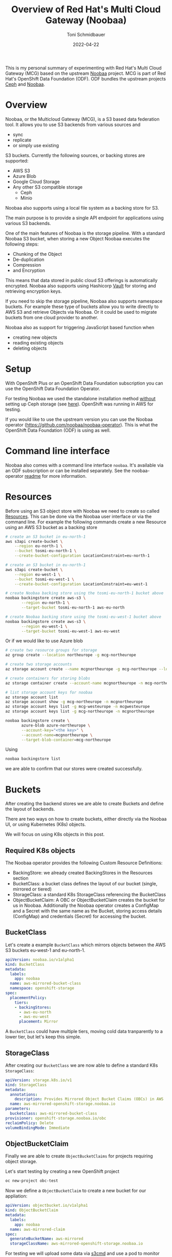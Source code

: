 #+title: Overview of Red Hat's Multi Cloud Gateway (Noobaa)
#+author: Toni Schmidbauer
#+lastmod: [2022-04-22 Fr 09:00]
#+categories[]: OpenShift
#+draft: true
#+variable: value
#+date: 2022-04-22
#+list[]: value_1 value_2 value_3

This is my personal summary of experimenting with Red Hat's Multi
Cloud Gateway (MCG) based on the upstream [[https://www.noobaa.io/][Noobaa]] project. MCG is part
of Red Hat's OpenShift Data Foundation (ODF). ODF bundles the upstream
projects [[https://ceph.io/en/][Ceph]] and [[https://noobaa.io][Noobaa]].

* Overview

Noobaa, or the Multicloud Gateway (MCG), is a S3 based data federation
tool. It allows you to use S3 backends from various sources and

- sync
- replicate
- or simply use existing

S3 buckets. Currently the following sources, or backing stores are supported:

- AWS S3
- Azure Blob
- Google Cloud Storage
- Any other S3 compatible storage
  - Ceph
  - Minio

Noobaa also supports using a local file system as a backing store for S3.

The main purpose is to provide a single API endpoint for applications
using various S3 backends.

One of the main features of Noobaa is the storage pipeline. With a
standard Noobaa S3 bucket, when storing a new Object Noobaa executes
the following steps:

- Chunking of the Object
- De-duplication
- Compression
- and Encryption

This means that data stored in public cloud S3 offerings is
automatically encrypted. Noobaa also supports using Hashicorp [[https://www.hashicorp.com/products/vault][Vault]]
for storing and retrieving encryption keys.

If you need to skip the storage pipeline, Noobaa also supports
namespace buckets. For example these type of buckets allow you to
write directly to AWS S3 and retrieve Objects via Noobaa. Or it could
be used to migrate buckets from one cloud provider to another.

Noobaa also as support for triggering JavaScript based function when

- creating new objects
- reading existing objects
- deleting objects

* Setup

With OpenShift Plus or an OpenShift Data Foundation subscription you
can use the OpenShift Data Foundation Operator.

For testing Noobaa we used the standalone installation method
_without_ setting up Ceph storage (see [[https://access.redhat.com/documentation/en-us/red_hat_openshift_data_foundation/4.10/html/deploying_openshift_data_foundation_using_amazon_web_services/deploy-standalone-multicloud-object-gateway][here]]). OpenShift was running in
AWS for testing.

If you would like to use the upstream version you can use the Noobaa
operator ([[https://github.com/noobaa/noobaa-operator]]). This is what the
OpenShift Data Foundation (ODF) is using as well.

* Command line interface

Noobaa also comes with a command line interface ~noobaa~. It's
available via an ODF subscription or can be installed separately. See
the noobaa-operator [[https://github.com/noobaa/noobaa-operator/blob/master/README.md][readme]] for more information.

* Resources

Before using an S3 object store with Noobaa we need to create so
called _Resources_. This can be done via the Noobaa user interface or
via the command line. For example the following commands create a new
Resource using an AWS S3 bucket as a backing store

#+begin_src sh
# create an S3 bucket in eu-north-1
aws s3api create-bucket \
    --region eu-north-1 \
    --bucket tosmi-eu-north-1 \
    --create-bucket-configuration LocationConstraint=eu-north-1

# create an S3 bucket in eu-north-1
aws s3api create-bucket \
    --region eu-west-1 \
    --bucket tosmi-eu-west-1 \
    --create-bucket-configuration LocationConstraint=eu-west-1

# create Noobaa backing store using the tosmi-eu-north-1 bucket above
noobaa backingstore create aws-s3 \
       --region eu-north-1 \
       --target-bucket tosmi-eu-north-1 aws-eu-north

# create Noobaa backing store using the tosmi-eu-west-1 bucket above
noobaa backingstore create aws-s3 \
       --region eu-west-1 \
       --target-bucket tosmi-eu-west-1 aws-eu-west
#+end_src

Or if we would like to use Azure blob

#+begin_src sh
# create two resource groups for storage
az group create --location northeurope -g mcg-northeurope

# create two storage accounts
az storage account create --name mcgnortheurope -g mcg-northeurope --location northeurope --sku Standard_LRS --kind StorageV2

# create containers for storing blobs
az storage container create --account-name mcgnortheurope -n mcg-northeurope

# list storage account keys for noobaa
az storage account list
az storage account show -g mcg-northeurope -n mcgnortheurope
az storage account keys list -g mcg-westeurope -n mcgwesteurope
az storage account keys list -g mcg-northeurope -n mcgnortheurope

noobaa backingstore create \
       azure-blob azure-northeurope \
       --account-key="<the key>" \
       --account-name=mcgnortheurope \
       --target-blob-container=mcg-northeurope
#+end_src

Using

#+begin_src sh
noobaa backingstore list
#+end_src

we are able to confirm that our stores were created successfully.

* Buckets

After creating the backend stores we are able to create Buckets and define the
layout of backends.

There are two ways on how to create buckets, either directly via the Noobaa UI,
or using Kubernetes (K8s) objects.

We will focus on using K8s objects in this post.

** Required K8s objects

The Noobaa operator provides the following Custom Resource Definitions:

- BackingStore: we already created BackingStores in the Resources
  section
- BucketClass: a bucket class defines the layout of our bucket
  (single, mirrored or tiered)
- StorageClass: a standard K8s StorageClass referencing the BucketClass
- ObjectBucketClaim: A OBC or ObjectBucketClaim creates the bucket for
  us in Noobaa. Additionally the Noobaa operator creates a ConfigMap
  and a Secret with the same name as the Bucket, storing access details (ConfigMap) and
  credentials (Secret) for accessing the bucket.

** BucketClass

Let's create a example ~BucketClass~ which mirrors objects between the
AWS S3 buckets eu-west-1 and eu-north-1.

#+begin_src yaml
apiVersion: noobaa.io/v1alpha1
kind: BucketClass
metadata:
  labels:
    app: noobaa
  name: aws-mirrored-bucket-class
  namespace: openshift-storage
spec:
  placementPolicy:
    tiers:
    - backingStores:
      - aws-eu-north
      - aws-eu-west
      placement: Mirror
#+end_src

A ~BucketClass~ could have multiple tiers, moving cold data
tranparently to a lower tier, but let's keep this simple.

** StorageClass

After creating our ~BucketClass~ we are now able to define a standard
K8s ~StorageClass~:

#+begin_src yaml
apiVersion: storage.k8s.io/v1
kind: StorageClass
metadata:
  annotations:
    description: Provides Mirrored Object Bucket Claims (OBCs) in AWS
  name: aws-mirrored-openshift-storage.noobaa.io
parameters:
  bucketclass: aws-mirrored-bucket-class
provisioner: openshift-storage.noobaa.io/obc
reclaimPolicy: Delete
volumeBindingMode: Immediate

#+end_src

** ObjectBucketClaim

Finally we are able to create ~ObjectBucketClaims~ for projects
requiring object storage.

Let's start testing by creating a new OpenShift project

#+begin_src sh
oc new-project obc-test
#+end_src

Now we define a ~ObjectBucketClaim~ to create a new bucket for our appliation:

#+begin_src yaml
apiVersion: objectbucket.io/v1alpha1
kind: ObjectBucketClaim
metadata:
  labels:
    app: noobaa
  name: aws-mirrored-claim
spec:
  generateBucketName: aws-mirrored
  storageClassName: aws-mirrored-openshift-storage.noobaa.io
#+end_src

For testing we will upload some data via [[https://s3tools.org/s3cmd][_s3cmd_]] and use a pod to monitor
data within the bucket.

Let's do the upload with _s3cmd_, we need the following config file:

#+begin_src ini
[default]
check_ssl_certificate = False
check_ssl_hostname = False
access_key = <access key>
secret_key = <secret key>
host_base = s3-openshift-storage.apps.ocp.aws.tntinfra.net
host_bucket = %(bucket).s3-openshift-storage.apps.ocp.aws.tntinfra.net
#+end_src

Of course you must change _host-base_ according to your cluster
name. It's a route in the _openshift-storage_ namespace:


#+begin_src sh
oc get route -n openshift-storage
#+end_src

You can extract the access and secret key from the
K8s secret via:

#+begin_src sh
oc extract secret/aws-mirrored-claim --to=-
#+end_src

We've called it _noobaa-s3.cfg_, so we can list all available buckets via:

#+begin_src sh
$ s3cmd ls -c noobaa-s3.cfg
2022-04-22 13:56  s3://aws-mirrored-c1087a17-5c84-4c62-9f36-29081a6cf5a4
#+end_src

Now we are going to upload a sample file:

#+begin_src sh
$ s3cmd -c noobaa-s3.cfg put simple-aws-mirrored-obc.yaml s3://aws-mirrored-c1087a17-5c84-4c62-9f36-29081a6cf5a4
upload: 'simple-aws-mirrored-obc.yaml' -> 's3://aws-mirrored-c1087a17-5c84-4c62-9f36-29081a6cf5a4/simple-aws-mirrored-obc.yaml'  [1 of 1]
 226 of 226   100% in    0s   638.18 B/s  done
#+end_src

#+begin_src yaml
apiVersion: batch/v1
kind: Job
metadata:
  name: s3-test-job
spec:
  template:
    metadata:
      name: s3-pod
    spec:
      containers:
      - image: d3fk/s3cmd:latest
        name: s3-pod
        env:
        - name: BUCKET_NAME
          valueFrom:
            configMapKeyRef:
              name: aws-mirrored-claim
              key: BUCKET_NAME
        - name: BUCKET_HOST
          valueFrom:
            configMapKeyRef:
              name: aws-mirrored-claim
              key: BUCKET_HOST
        - name: BUCKET_PORT
          valueFrom:
            configMapKeyRef:
              name: aws-mirrored-claim
              key: BUCKET_PORT
        - name: AWS_ACCESS_KEY_ID
          valueFrom:
            secretKeyRef:
              name: aws-mirrored-claim
              key: AWS_ACCESS_KEY_ID
        - name: AWS_SECRET_ACCESS_KEY
          valueFrom:
            secretKeyRef:
              name: aws-mirrored-claim
              key: AWS_SECRET_ACCESS_KEY
        command:
        - /bin/sh
        - -c
        - 's3cmd --host $BUCKET_HOST --host-bucket "%(bucket).$BUCKET_HOST" --no-check-certificate ls s3://$BUCKET_NAME'
      restartPolicy: Never
#+end_src

* Replicating Buckets

*TBD*

* Functions

*TBD*
